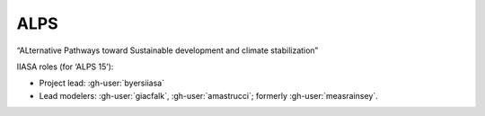 ALPS
****

“ALternative Pathways toward Sustainable development and climate stabilization”

.. seealso::

   :doc:`m-data:project/alps` in the (non-public) :mod:`message_data` documentation.

IIASA roles (for ‘ALPS 15’):

- Project lead: :gh-user:`byersiiasa`
- Lead modelers: :gh-user:`giacfalk`, :gh-user:`amastrucci`; formerly :gh-user:`measrainsey`.
